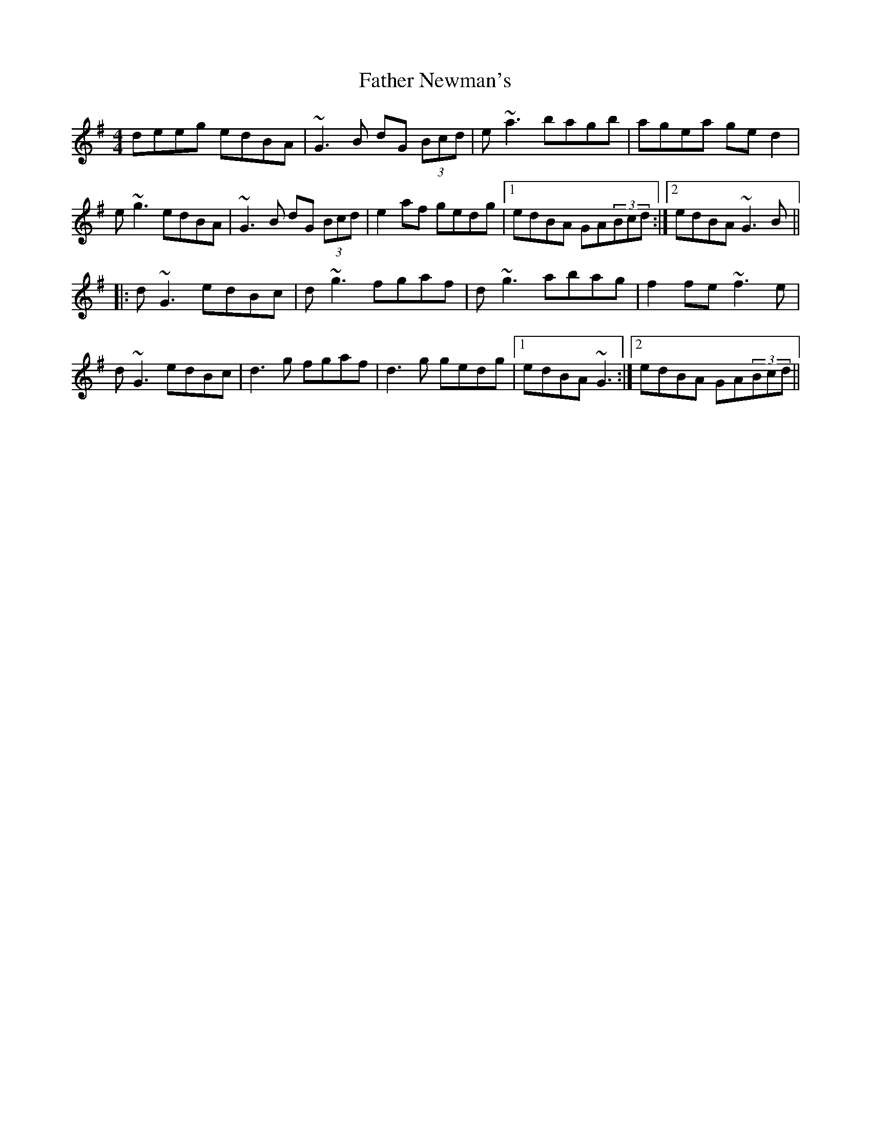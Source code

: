 X: 12744
T: Father Newman's
R: reel
M: 4/4
K: Gmajor
deeg edBA|~G3B dG (3Bcd|e~a3 bagb|agea ged2|
e~g3 edBA|~G3B dG (3Bcd|e2af gedg|1 edBA GA(3Bcd:|2 edBA ~G3B||
|:d~G3 edBc|d~g3 fgaf|d~g3 abag|f2fe ~f3e|
d~G3 edBc|d3g fgaf|d3g gedg|1 edBA ~G3:|2 edBA GA(3Bcd||

